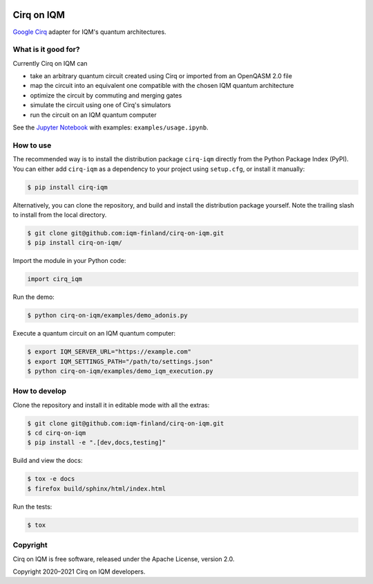 |CI badge|

.. |CI badge| image:: https://github.com/iqm-finland/cirq-on-iqm/actions/workflows/ci.yml/badge.svg

Cirq on IQM
###########

`Google Cirq <https://github.com/quantumlib/Cirq>`_ adapter for IQM's quantum architectures.


What is it good for?
====================

Currently Cirq on IQM can

* take an arbitrary quantum circuit created using Cirq or imported from an OpenQASM 2.0 file
* map the circuit into an equivalent one compatible with the chosen IQM quantum architecture
* optimize the circuit by commuting and merging gates
* simulate the circuit using one of Cirq's simulators
* run the circuit on an IQM quantum computer

See the `Jupyter Notebook <https://jupyter.org/>`_ with examples: ``examples/usage.ipynb``.


How to use
==========

The recommended way is to install the distribution package ``cirq-iqm`` directly from the
Python Package Index (PyPI). You can either add ``cirq-iqm`` as a dependency to your project
using ``setup.cfg``, or install it manually:

.. code-block:: bash

   $ pip install cirq-iqm


Alternatively, you can clone the repository, and build and install the distribution package yourself.
Note the trailing slash to install from the local directory.

.. code-block:: bash

   $ git clone git@github.com:iqm-finland/cirq-on-iqm.git
   $ pip install cirq-on-iqm/


Import the module in your Python code:

.. code-block:: python

   import cirq_iqm


Run the demo:

.. code-block:: bash

   $ python cirq-on-iqm/examples/demo_adonis.py


Execute a quantum circuit on an IQM quantum computer:

.. code-block:: bash

   $ export IQM_SERVER_URL="https://example.com"
   $ export IQM_SETTINGS_PATH="/path/to/settings.json"
   $ python cirq-on-iqm/examples/demo_iqm_execution.py


How to develop
==============

Clone the repository and install it in editable mode with all the extras:

.. code-block:: bash

   $ git clone git@github.com:iqm-finland/cirq-on-iqm.git
   $ cd cirq-on-iqm
   $ pip install -e ".[dev,docs,testing]"


Build and view the docs:

.. code-block:: bash

   $ tox -e docs
   $ firefox build/sphinx/html/index.html


Run the tests:

.. code-block:: bash

   $ tox


Copyright
=========

Cirq on IQM is free software, released under the Apache License, version 2.0.

Copyright 2020–2021 Cirq on IQM developers.
